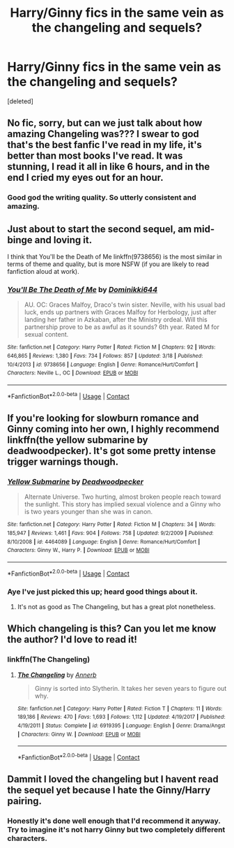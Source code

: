 #+TITLE: Harry/Ginny fics in the same vein as the changeling and sequels?

* Harry/Ginny fics in the same vein as the changeling and sequels?
:PROPERTIES:
:Score: 13
:DateUnix: 1523629454.0
:DateShort: 2018-Apr-13
:END:
[deleted]


** No fic, sorry, but can we just talk about how amazing Changeling was??? I swear to god that's the best fanfic I've read in my life, it's better than most books I've read. It was stunning, I read it all in like 6 hours, and in the end I cried my eyes out for an hour.
:PROPERTIES:
:Author: barely_alive_potato
:Score: 12
:DateUnix: 1523652536.0
:DateShort: 2018-Apr-14
:END:

*** Good god the writing quality. So utterly consistent and amazing.
:PROPERTIES:
:Author: Kaladin_MemeBlessed
:Score: 6
:DateUnix: 1523663963.0
:DateShort: 2018-Apr-14
:END:


** Just about to start the second sequel, am mid-binge and loving it.

I think that You'll be the Death of Me linkffn(9738656) is the most similar in terms of theme and quality, but is more NSFW (if you are likely to read fanfiction aloud at work).
:PROPERTIES:
:Author: undyau
:Score: 4
:DateUnix: 1523674214.0
:DateShort: 2018-Apr-14
:END:

*** [[https://www.fanfiction.net/s/9738656/1/][*/You'll Be The Death of Me/*]] by [[https://www.fanfiction.net/u/4480473/Dominikki644][/Dominikki644/]]

#+begin_quote
  AU. OC: Graces Malfoy, Draco's twin sister. Neville, with his usual bad luck, ends up partners with Graces Malfoy for Herbology, just after landing her father in Azkaban, after the Ministry ordeal. Will this partnership prove to be as awful as it sounds? 6th year. Rated M for sexual content.
#+end_quote

^{/Site/:} ^{fanfiction.net} ^{*|*} ^{/Category/:} ^{Harry} ^{Potter} ^{*|*} ^{/Rated/:} ^{Fiction} ^{M} ^{*|*} ^{/Chapters/:} ^{92} ^{*|*} ^{/Words/:} ^{646,865} ^{*|*} ^{/Reviews/:} ^{1,380} ^{*|*} ^{/Favs/:} ^{734} ^{*|*} ^{/Follows/:} ^{857} ^{*|*} ^{/Updated/:} ^{3/18} ^{*|*} ^{/Published/:} ^{10/4/2013} ^{*|*} ^{/id/:} ^{9738656} ^{*|*} ^{/Language/:} ^{English} ^{*|*} ^{/Genre/:} ^{Romance/Hurt/Comfort} ^{*|*} ^{/Characters/:} ^{Neville} ^{L.,} ^{OC} ^{*|*} ^{/Download/:} ^{[[http://www.ff2ebook.com/old/ffn-bot/index.php?id=9738656&source=ff&filetype=epub][EPUB]]} ^{or} ^{[[http://www.ff2ebook.com/old/ffn-bot/index.php?id=9738656&source=ff&filetype=mobi][MOBI]]}

--------------

*FanfictionBot*^{2.0.0-beta} | [[https://github.com/tusing/reddit-ffn-bot/wiki/Usage][Usage]] | [[https://www.reddit.com/message/compose?to=tusing][Contact]]
:PROPERTIES:
:Author: FanfictionBot
:Score: 2
:DateUnix: 1523674221.0
:DateShort: 2018-Apr-14
:END:


** If you're looking for slowburn romance and Ginny coming into her own, I highly recommend linkffn(the yellow submarine by deadwoodpecker). It's got some pretty intense trigger warnings though.
:PROPERTIES:
:Author: orangedarkchocolate
:Score: 3
:DateUnix: 1523635376.0
:DateShort: 2018-Apr-13
:END:

*** [[https://www.fanfiction.net/s/4464089/1/][*/Yellow Submarine/*]] by [[https://www.fanfiction.net/u/386600/Deadwoodpecker][/Deadwoodpecker/]]

#+begin_quote
  Alternate Universe. Two hurting, almost broken people reach toward the sunlight. This story has implied sexual violence and a Ginny who is two years younger than she was in canon.
#+end_quote

^{/Site/:} ^{fanfiction.net} ^{*|*} ^{/Category/:} ^{Harry} ^{Potter} ^{*|*} ^{/Rated/:} ^{Fiction} ^{M} ^{*|*} ^{/Chapters/:} ^{34} ^{*|*} ^{/Words/:} ^{185,947} ^{*|*} ^{/Reviews/:} ^{1,461} ^{*|*} ^{/Favs/:} ^{904} ^{*|*} ^{/Follows/:} ^{758} ^{*|*} ^{/Updated/:} ^{9/2/2009} ^{*|*} ^{/Published/:} ^{8/10/2008} ^{*|*} ^{/id/:} ^{4464089} ^{*|*} ^{/Language/:} ^{English} ^{*|*} ^{/Genre/:} ^{Romance/Hurt/Comfort} ^{*|*} ^{/Characters/:} ^{Ginny} ^{W.,} ^{Harry} ^{P.} ^{*|*} ^{/Download/:} ^{[[http://www.ff2ebook.com/old/ffn-bot/index.php?id=4464089&source=ff&filetype=epub][EPUB]]} ^{or} ^{[[http://www.ff2ebook.com/old/ffn-bot/index.php?id=4464089&source=ff&filetype=mobi][MOBI]]}

--------------

*FanfictionBot*^{2.0.0-beta} | [[https://github.com/tusing/reddit-ffn-bot/wiki/Usage][Usage]] | [[https://www.reddit.com/message/compose?to=tusing][Contact]]
:PROPERTIES:
:Author: FanfictionBot
:Score: 3
:DateUnix: 1523635389.0
:DateShort: 2018-Apr-13
:END:


*** Aye I've just picked this up; heard good things about it.
:PROPERTIES:
:Author: Kaladin_MemeBlessed
:Score: 1
:DateUnix: 1523638019.0
:DateShort: 2018-Apr-13
:END:

**** It's not as good as The Changeling, but has a great plot nonetheless.
:PROPERTIES:
:Author: 112358134711
:Score: 5
:DateUnix: 1523724495.0
:DateShort: 2018-Apr-14
:END:


** Which changeling is this? Can you let me know the author? I'd love to read it!
:PROPERTIES:
:Score: 1
:DateUnix: 1525906348.0
:DateShort: 2018-May-10
:END:

*** linkffn(The Changeling)
:PROPERTIES:
:Author: Kaladin_MemeBlessed
:Score: 2
:DateUnix: 1525915425.0
:DateShort: 2018-May-10
:END:

**** [[https://www.fanfiction.net/s/6919395/1/][*/The Changeling/*]] by [[https://www.fanfiction.net/u/763509/Annerb][/Annerb/]]

#+begin_quote
  Ginny is sorted into Slytherin. It takes her seven years to figure out why.
#+end_quote

^{/Site/:} ^{fanfiction.net} ^{*|*} ^{/Category/:} ^{Harry} ^{Potter} ^{*|*} ^{/Rated/:} ^{Fiction} ^{T} ^{*|*} ^{/Chapters/:} ^{11} ^{*|*} ^{/Words/:} ^{189,186} ^{*|*} ^{/Reviews/:} ^{470} ^{*|*} ^{/Favs/:} ^{1,693} ^{*|*} ^{/Follows/:} ^{1,112} ^{*|*} ^{/Updated/:} ^{4/19/2017} ^{*|*} ^{/Published/:} ^{4/19/2011} ^{*|*} ^{/Status/:} ^{Complete} ^{*|*} ^{/id/:} ^{6919395} ^{*|*} ^{/Language/:} ^{English} ^{*|*} ^{/Genre/:} ^{Drama/Angst} ^{*|*} ^{/Characters/:} ^{Ginny} ^{W.} ^{*|*} ^{/Download/:} ^{[[http://www.ff2ebook.com/old/ffn-bot/index.php?id=6919395&source=ff&filetype=epub][EPUB]]} ^{or} ^{[[http://www.ff2ebook.com/old/ffn-bot/index.php?id=6919395&source=ff&filetype=mobi][MOBI]]}

--------------

*FanfictionBot*^{2.0.0-beta} | [[https://github.com/tusing/reddit-ffn-bot/wiki/Usage][Usage]] | [[https://www.reddit.com/message/compose?to=tusing][Contact]]
:PROPERTIES:
:Author: FanfictionBot
:Score: 2
:DateUnix: 1525915441.0
:DateShort: 2018-May-10
:END:


** Dammit I loved the changeling but I havent read the sequel yet because I hate the Ginny/Harry pairing.
:PROPERTIES:
:Author: ria1328
:Score: 1
:DateUnix: 1523666365.0
:DateShort: 2018-Apr-14
:END:

*** Honestly it's done well enough that I'd recommend it anyway. Try to imagine it's not harry Ginny but two completely different characters.
:PROPERTIES:
:Author: Kaladin_MemeBlessed
:Score: 3
:DateUnix: 1523667377.0
:DateShort: 2018-Apr-14
:END:
